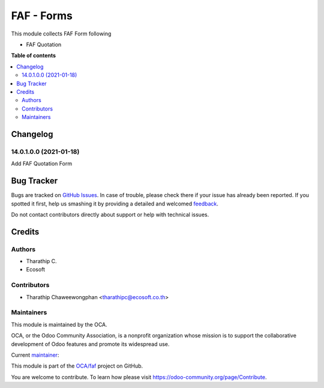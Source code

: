 ===========
FAF - Forms
===========

.. !!!!!!!!!!!!!!!!!!!!!!!!!!!!!!!!!!!!!!!!!!!!!!!!!!!!
   !! This file is generated by oca-gen-addon-readme !!
   !! changes will be overwritten.                   !!
   !!!!!!!!!!!!!!!!!!!!!!!!!!!!!!!!!!!!!!!!!!!!!!!!!!!!

.. |badge1| image:: https://img.shields.io/badge/maturity-Beta-yellow.png
    :target: https://odoo-community.org/page/development-status
    :alt: Beta
.. |badge2| image:: https://img.shields.io/badge/licence-AGPL--3-blue.png
    :target: http://www.gnu.org/licenses/agpl-3.0-standalone.html
    :alt: License: AGPL-3
.. |badge3| image:: https://img.shields.io/badge/github-OCA%2Ffaf-lightgray.png?logo=github
    :target: https://github.com/OCA/faf/tree/14.0/faf_forms
    :alt: OCA/faf
.. |badge4| image:: https://img.shields.io/badge/weblate-Translate%20me-F47D42.png
    :target: https://translation.odoo-community.org/projects/faf-14-0/faf-14-0-faf_forms
    :alt: Translate me on Weblate

|badge1| |badge2| |badge3| |badge4|

This module collects FAF Form following

* FAF Quotation

**Table of contents**

.. contents::
   :local:

Changelog
=========

14.0.1.0.0 (2021-01-18)
~~~~~~~~~~~~~~~~~~~~~~~

Add FAF Quotation Form

Bug Tracker
===========

Bugs are tracked on `GitHub Issues <https://github.com/OCA/faf/issues>`_.
In case of trouble, please check there if your issue has already been reported.
If you spotted it first, help us smashing it by providing a detailed and welcomed
`feedback <https://github.com/OCA/faf/issues/new?body=module:%20faf_forms%0Aversion:%2014.0%0A%0A**Steps%20to%20reproduce**%0A-%20...%0A%0A**Current%20behavior**%0A%0A**Expected%20behavior**>`_.

Do not contact contributors directly about support or help with technical issues.

Credits
=======

Authors
~~~~~~~

* Tharathip C.
* Ecosoft

Contributors
~~~~~~~~~~~~

* Tharathip Chaweewongphan <tharathipc@ecosoft.co.th>

Maintainers
~~~~~~~~~~~

This module is maintained by the OCA.

.. image:: https://odoo-community.org/logo.png
   :alt: Odoo Community Association
   :target: https://odoo-community.org

OCA, or the Odoo Community Association, is a nonprofit organization whose
mission is to support the collaborative development of Odoo features and
promote its widespread use.

.. |maintainer-newtratip| image:: https://github.com/newtratip.png?size=40px
    :target: https://github.com/newtratip
    :alt: newtratip

Current `maintainer <https://odoo-community.org/page/maintainer-role>`__:

|maintainer-newtratip|

This module is part of the `OCA/faf <https://github.com/OCA/faf/tree/14.0/faf_forms>`_ project on GitHub.

You are welcome to contribute. To learn how please visit https://odoo-community.org/page/Contribute.
